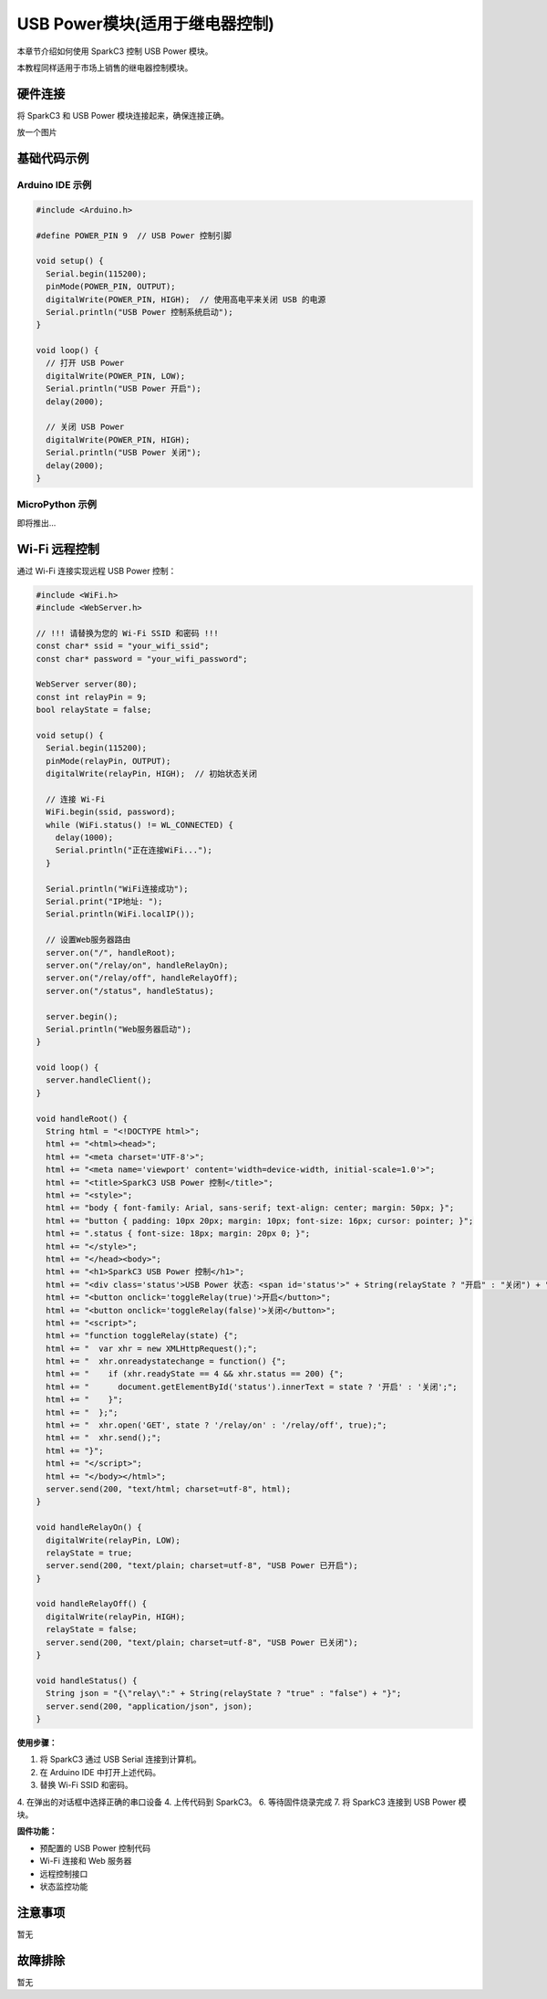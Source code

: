 USB Power模块(适用于继电器控制)
============================

本章节介绍如何使用 SparkC3 控制 USB Power 模块。

本教程同样适用于市场上销售的继电器控制模块。

硬件连接
--------

将 SparkC3 和 USB Power 模块连接起来，确保连接正确。

放一个图片

基础代码示例
------------

Arduino IDE 示例
~~~~~~~~~~~~~~~~

.. code-block:: cpp

    #include <Arduino.h>

    #define POWER_PIN 9  // USB Power 控制引脚

    void setup() {
      Serial.begin(115200);
      pinMode(POWER_PIN, OUTPUT);
      digitalWrite(POWER_PIN, HIGH);  // 使用高电平来关闭 USB 的电源
      Serial.println("USB Power 控制系统启动");
    }

    void loop() {
      // 打开 USB Power
      digitalWrite(POWER_PIN, LOW);
      Serial.println("USB Power 开启");
      delay(2000);

      // 关闭 USB Power
      digitalWrite(POWER_PIN, HIGH);
      Serial.println("USB Power 关闭");
      delay(2000);
    }

MicroPython 示例
~~~~~~~~~~~~~~~~

即将推出...


Wi-Fi 远程控制
--------------

通过 Wi-Fi 连接实现远程 USB Power 控制：

.. code-block:: cpp

    #include <WiFi.h>
    #include <WebServer.h>

    // !!! 请替换为您的 Wi-Fi SSID 和密码 !!!
    const char* ssid = "your_wifi_ssid";
    const char* password = "your_wifi_password";

    WebServer server(80);
    const int relayPin = 9;
    bool relayState = false;

    void setup() {
      Serial.begin(115200);
      pinMode(relayPin, OUTPUT);
      digitalWrite(relayPin, HIGH);  // 初始状态关闭

      // 连接 Wi-Fi
      WiFi.begin(ssid, password);
      while (WiFi.status() != WL_CONNECTED) {
        delay(1000);
        Serial.println("正在连接WiFi...");
      }

      Serial.println("WiFi连接成功");
      Serial.print("IP地址: ");
      Serial.println(WiFi.localIP());

      // 设置Web服务器路由
      server.on("/", handleRoot);
      server.on("/relay/on", handleRelayOn);
      server.on("/relay/off", handleRelayOff);
      server.on("/status", handleStatus);

      server.begin();
      Serial.println("Web服务器启动");
    }

    void loop() {
      server.handleClient();
    }

    void handleRoot() {
      String html = "<!DOCTYPE html>";
      html += "<html><head>";
      html += "<meta charset='UTF-8'>";
      html += "<meta name='viewport' content='width=device-width, initial-scale=1.0'>";
      html += "<title>SparkC3 USB Power 控制</title>";
      html += "<style>";
      html += "body { font-family: Arial, sans-serif; text-align: center; margin: 50px; }";
      html += "button { padding: 10px 20px; margin: 10px; font-size: 16px; cursor: pointer; }";
      html += ".status { font-size: 18px; margin: 20px 0; }";
      html += "</style>";
      html += "</head><body>";
      html += "<h1>SparkC3 USB Power 控制</h1>";
      html += "<div class='status'>USB Power 状态: <span id='status'>" + String(relayState ? "开启" : "关闭") + "</span></div>";
      html += "<button onclick='toggleRelay(true)'>开启</button>";
      html += "<button onclick='toggleRelay(false)'>关闭</button>";
      html += "<script>";
      html += "function toggleRelay(state) {";
      html += "  var xhr = new XMLHttpRequest();";
      html += "  xhr.onreadystatechange = function() {";
      html += "    if (xhr.readyState == 4 && xhr.status == 200) {";
      html += "      document.getElementById('status').innerText = state ? '开启' : '关闭';";
      html += "    }";
      html += "  };";
      html += "  xhr.open('GET', state ? '/relay/on' : '/relay/off', true);";
      html += "  xhr.send();";
      html += "}";
      html += "</script>";
      html += "</body></html>";
      server.send(200, "text/html; charset=utf-8", html);
    }

    void handleRelayOn() {
      digitalWrite(relayPin, LOW);
      relayState = true;
      server.send(200, "text/plain; charset=utf-8", "USB Power 已开启");
    }

    void handleRelayOff() {
      digitalWrite(relayPin, HIGH);
      relayState = false;
      server.send(200, "text/plain; charset=utf-8", "USB Power 已关闭");
    }

    void handleStatus() {
      String json = "{\"relay\":" + String(relayState ? "true" : "false") + "}";
      server.send(200, "application/json", json);
    }

**使用步骤：**

1. 将 SparkC3 通过 USB Serial 连接到计算机。
2. 在 Arduino IDE 中打开上述代码。
3. 替换 Wi-Fi SSID 和密码。
4. 在弹出的对话框中选择正确的串口设备
4. 上传代码到 SparkC3。
6. 等待固件烧录完成
7. 将 SparkC3 连接到 USB Power 模块。

**固件功能：**

- 预配置的 USB Power 控制代码
- Wi-Fi 连接和 Web 服务器
- 远程控制接口
- 状态监控功能


注意事项
--------

暂无


故障排除
--------

暂无
